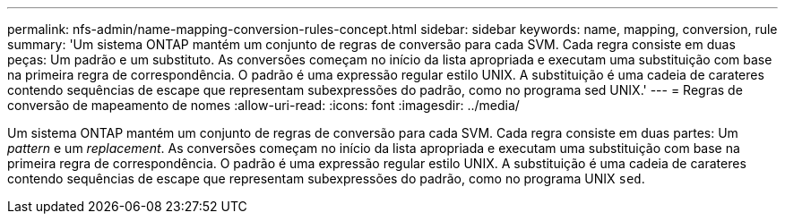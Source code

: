 ---
permalink: nfs-admin/name-mapping-conversion-rules-concept.html 
sidebar: sidebar 
keywords: name, mapping, conversion, rule 
summary: 'Um sistema ONTAP mantém um conjunto de regras de conversão para cada SVM. Cada regra consiste em duas peças: Um padrão e um substituto. As conversões começam no início da lista apropriada e executam uma substituição com base na primeira regra de correspondência. O padrão é uma expressão regular estilo UNIX. A substituição é uma cadeia de carateres contendo sequências de escape que representam subexpressões do padrão, como no programa sed UNIX.' 
---
= Regras de conversão de mapeamento de nomes
:allow-uri-read: 
:icons: font
:imagesdir: ../media/


[role="lead"]
Um sistema ONTAP mantém um conjunto de regras de conversão para cada SVM. Cada regra consiste em duas partes: Um _pattern_ e um _replacement_. As conversões começam no início da lista apropriada e executam uma substituição com base na primeira regra de correspondência. O padrão é uma expressão regular estilo UNIX. A substituição é uma cadeia de carateres contendo sequências de escape que representam subexpressões do padrão, como no programa UNIX `sed`.
